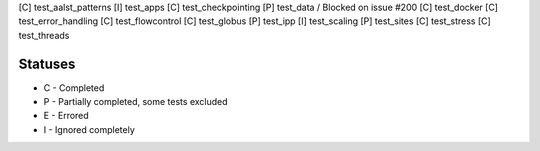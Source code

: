 [C] test_aalst_patterns
[I] test_apps
[C] test_checkpointing
[P] test_data / Blocked on issue #200
[C] test_docker
[C] test_error_handling
[C] test_flowcontrol
[C] test_globus
[P] test_ipp
[I] test_scaling
[P] test_sites
[C] test_stress
[C] test_threads

Statuses
========

* C - Completed
* P - Partially completed, some tests excluded
* E - Errored
* I - Ignored completely
